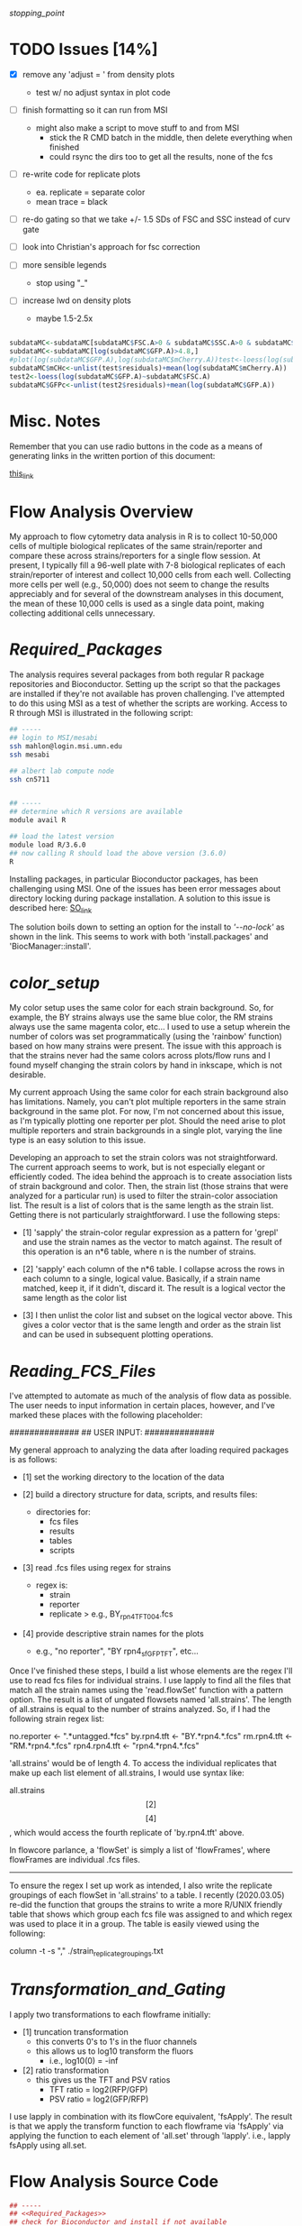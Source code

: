 # My R script for flow cytometry analysis in R in a literate org doc

[[stopping_point]]

* TODO Issues [14%]

    - [X] remove any 'adjust = ' from density plots
      + test w/ no adjust syntax in plot code

    - [ ] finish formatting so it can run from MSI
      + might also make a script to move stuff to and from MSI
        - stick the R CMD batch in the middle, then delete everything when finished
        - could rsync the dirs too to get all the results, none of the fcs

    - [ ] re-write code for replicate plots
      + ea. replicate = separate color
      + mean trace = black

    - [ ] re-do gating so that we take +/- 1.5 SDs of FSC and SSC instead of curv gate

    - [ ] look into Christian's approach for fsc correction 

    - [ ] more sensible legends 
      + stop using "_"

    - [ ] increase lwd on density plots
      + maybe 1.5-2.5x

#+NAME: christian_fsc_correction 
#+BEGIN_SRC R

subdataMC<-subdataMC[subdataMC$FSC.A>0 & subdataMC$SSC.A>0 & subdataMC$mCherry.A>0 & subdataMC$GFP.A>0,]
subdataMC<-subdataMC[log(subdataMC$GFP.A)>4.8,]
#plot(log(subdataMC$GFP.A),log(subdataMC$mCherry.A))test<-loess(log(subdataMC$mCherry.A)~subdataMC$FSC.A)
subdataMC$mCHc<-unlist(test$residuals)+mean(log(subdataMC$mCherry.A))
test2<-loess(log(subdataMC$GFP.A)~subdataMC$FSC.A)
subdataMC$GFPc<-unlist(test2$residuals)+mean(log(subdataMC$GFP.A))

#+END_SRC

* Misc. Notes
Remember that you can use radio buttons in the code as a means of generating
links in the written portion of this document:

[[goes_here][this_link]]

<<goes_here>>

* Flow Analysis Overview
My approach to flow cytometry data analysis in R is to collect 10-50,000 cells
of multiple biological replicates of the same strain/reporter and compare these
across strains/reporters for a single flow session.  At present, I typically
fill a 96-well plate with 7-8 biological replicates of each strain/reporter of
interest and collect 10,000 cells from each well.  Collecting more cells per
well (e.g., 50,000) does not seem to change the results appreciably and for
several of the downstream analyses in this document, the mean of these 10,000
cells is used as a single data point, making collecting additional cells
unnecessary.  

* [[Required_Packages]]
The analysis requires several packages from both regular R package repositories
and Bioconductor.  Setting up the script so that the packages are installed if
they're not available has proven challenging.  I've attempted to do this using
MSI as a test of whether the scripts are working.  Access to R through MSI is
illustrated in the following script: 

#+NAME: MSI_login_R_load
#+BEGIN_SRC bash
## -----
## login to MSI/mesabi
ssh mahlon@login.msi.umn.edu
ssh mesabi

## albert lab compute node
ssh cn5711


## -----
## determine which R versions are available
module avail R

## load the latest version
module load R/3.6.0
## now calling R should load the above version (3.6.0)
R
#+END_SRC

Installing packages, in particular Bioconductor packages, has been challenging
using MSI.  One of the issues has been error messages about directory locking
during package installation.  A solution to this issue is described here:
[[https://stackoverflow.com/questions/14382209/r-install-packages-returns-failed-to-create-lock-directory][SO_link]]

The solution boils down to setting an option for the install to [['--no-lock']] as
shown in the link.  This seems to work with both 'install.packages' and
'BiocManager::install'.

* [[color_setup]]
#+DATE: 2020.04.21
My color setup uses the same color for each strain background.  So, for example,
the BY strains always use the same blue color, the RM strains always use the
same magenta color, etc...  I used to use a setup wherein the number of colors
was set programmatically (using the 'rainbow' function) based on how many
strains were present.  The issue with this approach is that the strains never
had the same colors across plots/flow runs and I found myself changing the
strain colors by hand in inkscape, which is not desirable.

My current approach Using the same color for each strain background also has
limitations.  Namely, you can't plot multiple reporters in the same strain
background in the same plot.  For now, I'm not concerned about this issue, as
I'm typically plotting one reporter per plot.  Should the need arise to plot
multiple reporters and strain backgrounds in a single plot, varying the line
type is an easy solution to this issue.

Developing an approach to set the strain colors was not straightforward.  The
current approach seems to work, but is not especially elegant or efficiently
coded.  The idea behind the approach is to create association lists of strain
background and color.  Then, the strain list (those strains that were analyzed
for a particular run) is used to filter the strain-color association list.  The
result is a list of colors that is the same length as the strain list.  Getting
there is not particularly straightforward.  I use the following steps:

    - [1] 'sapply' the strain-color regular expression as a pattern for 'grepl'
      and use the strain names as the vector to match against.  The result of
      this operation is an n*6 table, where n is the number of strains.  

    - [2] 'sapply' each column of the n*6 table.  I collapse across the rows in
      each column to a single, logical value.  Basically, if a strain name
      matched, keep it, if it didn't, discard it.  The result is a logical
      vector the same length as the color list

    - [3] I then unlist the color list and subset on the logical vector above.
      This gives a color vector that is the same length and order as the strain
      list and can be used in subsequent plotting operations. 

* [[Reading_FCS_Files]]
I've attempted to automate as much of the analysis of flow data as possible.
The user needs to input information in certain places, however, and I've marked
these places with the following placeholder:

##############
## USER INPUT:
##############

My general approach to analyzing the data after loading required packages is as
follows:

    - [1] set the working directory to the location of the data

    - [2] build a directory structure for data, scripts, and results files: 
          + directories for: 
            - fcs files
            - results
            - tables
            - scripts

    - [3] read .fcs files using regex for strains
          + regex is: 
            - strain
            - reporter
            - replicate
              > e.g., BY_rpn4_TFT_004.fcs

    - [4] provide descriptive strain names for the plots
          + e.g., "no reporter", "BY rpn4_sfGFP_TFT", etc...

Once I've finished these steps, I build a list whose elements are the regex I'll
use to read fcs files for individual strains.  I use lapply to find all the
files that match all the strain names using the 'read.flowSet' function with a
pattern option.  The result is a list of ungated flowsets named 'all.strains'.
The length of all.strains is equal to the number of strains analyzed.  So, if I
had the following strain regex list:

no.reporter   <- ".*untagged.*fcs"
by.rpn4.tft   <- "BY.*rpn4.*.fcs"
rm.rpn4.tft   <- "RM.*rpn4.*.fcs"
rpn4.rpn4.tft <- "rpn4.*rpn4.*.fcs"

'all.strains' would be of length 4.  To access the individual replicates that
make up each list element of all.strains, I would use syntax like:

all.strains\[[2]\]\[[4]\], which would access the fourth replicate of
'by.rpn4.tft' above.  

In flowcore parlance, a 'flowSet' is simply a list of 'flowFrames', where
flowFrames are individual .fcs files.  


-----
To ensure the regex I set up work as intended, I also write the replicate
groupings of each flowSet in 'all.strains' to a table.   I recently (2020.03.05)
re-did the function that groups the strains to write a more R/UNIX friendly
table that shows which group each fcs file was assigned to and which regex was
used to place it in a group.  The table is easily viewed using the following:

column -t -s "," ./strain_replicate_groupings.txt

* [[Transformation_and_Gating]]
I apply two transformations to each flowframe initially: 

    - [1] truncation transformation
          + this converts 0's to 1's in the fluor channels
          + this allows us to log10 transform the fluors
            - i.e., log10(0) = -inf

    - [2] ratio transformation
          + this gives us the TFT and PSV ratios
            - TFT ratio = log2(RFP/GFP)
            - PSV ratio = log2(GFP/RFP)

I use lapply in combination with its flowCore equivalent, 'fsApply'.  The
result is that we apply the transform function to each flowframe via 'fsApply'
via applying the function to each element of 'all.set' through 'lapply'.  i.e.,
lapply fsApply using all.set.  

* Flow Analysis Source Code
#+BEGIN_SRC R
## -----
## <<Required_Packages>> 
## check for Bioconductor and install if not available 
ifelse(!requireNamespace("BiocManager", quietly = TRUE),
       install.packages("BiocManager",
                        dependencies = TRUE,
                        repos = "http://cran.wustl.edu/",
                        quiet = TRUE),
       paste0("Bioconductor available"))
require("BiocManager")

## requireNamespace checks whether a package is available and loads if it is
## the return value is logical and the function throws an error if not available 
## if(!requireNamespace("DNAcopy")) paste0("package not available")
## check that the output of requireNamespace is truly logical:
## requireNamespace("dygraphs") == requireNamespace("lattice")     ## TRUE
## requireNamespace("dygraphs") == requireNamespace("fakepackage") ## FALSE
## ifelse(!requireNamespace("fakepackage"),
##        paste0("no such package"),
##        paste0("there is a package"))


## -----
## load packages or install if not available
## have to split these out by bioconductor vs. non-bioconductor
## non-bioconductor
package_installer <- function(x){
    if(!requireNamespace(x, quietly = TRUE))
        install.packages(x, dependencies = TRUE,
                         repos = "http://cran.wustl.edu/",
                         quiet = TRUE, INSTALL_opts = '--no-lock')}
packages <- c("colorspace", "lattice", "ggvis", "dygraphs")
sapply(X = packages, FUN = package_installer)
sapply(X = packages, FUN = require, character.only = TRUE)


## -----
## bioconductor
bioc_package_installer <- function(x){if(!requireNamespace(x))
                                          BiocManager::install(x, INSTALL_opts = '--no-lock')}
bioc_packages <-  c("flowCore", "flowViz", "flowUtils", "flowStats", "flowFP", "geneplotter", "ggcyto")
sapply(X = bioc_packages, FUN = bioc_package_installer)
sapply(X = bioc_packages, FUN = require, character.only = TRUE)


## -----
## required for merging flowsets into a single flowframe 
source(file = "https://raw.githubusercontent.com/mac230/flow_scripts/master/set2frame.R")


##-----
## <<Reading_FCS_Files>>
## user-specified options - these will change for each analysis depending on strains/reporters
##############
## USER INPUT:
##############
## no trailing '/' at the end!
base.dir       <- "~/data/flow/2020.03.14_new_gate_testing"
setwd(base.dir)
needed.dirs <- c("/fcs", "/results", "/tables")
dir.maker <- function(x){if(!dir.exists(paths = paste0(base.dir, x)))
                             dir.create(path = paste0(base.dir, x))}
sapply(X = needed.dirs, FUN = dir.maker)
work.dir       <- paste0(base.dir, "/fcs")
results.dir    <- paste0(base.dir, "/results")
tables.dir     <- paste0(base.dir, "/tables")


##-----
## [x]
## now set regex for getting flowsets of the different strains
## generally, should name fcs files as follows:
## strain    - by, rm, rpn4, rpn10
## reporter  - PSV, TFT, untagged
## replicate - 001, 002, etc... per strain
##############
## USER INPUT:
##############
no.reporter   <- ".*untagged.*fcs"
by.thr.tft    <- "BY.*Thr.*.fcs"
rm.thr.tft    <- "RM.*Thr.*.fcs"
doa10.thr.tft <- "doa10.*Thr.*.fcs"


##############
## USER INPUT:
##############
## for later use in plots
strain.names <- c("no reporter", "BY Thr TFT", "RM Thr TFT", "doa10 Thr TFT")


##-----
## [x]
## bind all regex to a list and use the list to read files
## the result here is a list of ungated flowSets
## each flowset has 'n' tubes (flowframes), where n is the number of replicates
## access a single flowFrame/tube w/ .e.g. "all.set[[1]][[1]]", which would be strain 1, tube 1
##############
## USER INPUT:
##############
setwd(work.dir)
all.strains <- list(no.reporter,  
                    by.thr.tft,  
                    rm.thr.tft,  
                    doa10.thr.tft)

all.set     <- lapply(all.strains, function(x){read.flowSet(files = NULL, path = ".", pattern = x, alter.names = T, min.limit = 1)})
## str(all.set[[1]]@phenoData@data$name)

##################
## END USER INPUT:
##################


## -----
## <<color_setup>>
## linking colors to strain names in R
## I think I should be able to make something
## akin to an lisp association list where
## there is a strain name and associated color
col.untagged <- c(color = gray(0.7),   name = "no reporter")
col.by       <- c(color = "#7A9BCCFF", name = ".*BY.*")
col.rm       <- c(color = "#CC7AAAFF", name = ".*RM.*")
col.rpn4     <- c(color = "#CCAB7AFF", name = ".*rpn4.*")
col.ubr1     <- c(color = "#88CCBBFF", name = ".*ubr1.*")
col.doa10    <- c(color = "#A3CC7AFF", name = ".*doa10.*")
cols.list    <- list(col.untagged, col.by, col.rm, col.rpn4, col.ubr1, col.doa10)

col.out <- sapply(X = cols.list, FUN = function(x){
                      grepl(pattern = x["name"], x = strain.names )
                  })
col.out <- as.logical(unlist(sapply(1:ncol(col.out), FUN = function(x){
                      max(col.out[, x])
                      })))
all.cols <- unlist(sapply(X = cols.list[col.out], FUN = function(x){identity(x["color"])}))

## output a dummmy plot to assess strain/color mapping
setwd(results.dir)
pdf(file = "color_mapping.pdf", height = 7, width = 7, bg = "transparent")
barplot(rep(4, length(strain.names)), col = all.cols, ylim = c(0, 5.5))
box()
legend(x = "topleft", legend = strain.names, lty = 1, lwd = 7.5, col = all.cols, bg = "white")
legend(x = "topright", y = NA,
       legend = unlist(lapply(X = cols.list, FUN = function(x){identity(x)["name"]})),
       col = unlist(lapply(X = cols.list, FUN = function(x){identity(x)["color"]})),
       lty = 1, lwd = 7.5,  bg = "white")
dev.off()


##-----
## [x]
## write strain/replicate groupings to a table for inspection
## view w/ 'column -t -s "," ./tables/strain_replicate_groupings.txt'
setwd(tables.dir)
cat("File, Group, Strain", "\n", file = "strain_replicate_groupings.txt", append = F)
strain.group    <- as.list(seq(from = 1, to = length(all.set), by = 1))
replicates.out  <- unlist(lapply(1:length(all.set),
                                 function(x)
                                 {paste0(all.set[[x]]@phenoData@data$name, ", ",
                                         strain.group[[x]], ", ", strain.names[[x]])}))
replicate.table <- function(x){cat(c(x, "\n"), file = "strain_replicate_groupings.txt", append = T, sep = ", ")}
sapply(X = replicates.out, FUN = replicate.table)


##-----
## <<Transformation_and_Gating>>
## use the transform function to get the TFT/PSV parameters we want
## start by converting 0's in fluors to 1's via truncate transform
trunc.trans   <- truncateTransform("Convert 0's to 1's.", a = 1)
trunc.fluors  <- function(x){
    transform(x,
              `eGFP.A` = trunc.trans(`eGFP.A`),
              `mCherry.A` = trunc.trans(`mCherry.A`))}
all.set <- lapply(all.set, fsApply, trunc.fluors)

PSV.TFT.transform <- function(x){
    transform(x,
              `log_GFP` = log10(`eGFP.A`),
              `log_RFP` = log10(`mCherry.A`),
              `TFT_ratio` = log(`mCherry.A`/`eGFP.A`, base = 2),
              `PSV_ratio` = log(`eGFP.A`/`mCherry.A`, base = 2),
              ## 'no log' TFT ratio
              `nl_TFT_ratio` = `mCherry.A`/`eGFP.A`)}
all.set <- lapply(all.set, fsApply, PSV.TFT.transform)


##-----
## [x]
## get the total number of cells for each flowFrame
## nrow is passed as an optional arg to fsApply here
total.cells <- lapply(all.set, fsApply, nrow)


##-----
## [x]
## 02.27.2019 try this w/ curv2Filter w/ a big bandwidth setting to grab the
## main cloud of cells we take only cells in 'area 1' (the gate), not 'rest'
## (the cells outside the gate)
initial.split <- function(x) {
    split(x, f = curv2Filter(x = "FSC.A", y = "SSC.A", bwFac = 7, gridsize = c(250,250)),
          population = "area 1", flowSet = TRUE, codeflowSet = TRUE)
}
## this object is a list of flowsets of the cells in the initial gate (area 1)
## each flowset in this list contains only 1 flowFrame
initial.split.all <- lapply(all.set, fsApply, initial.split)


##-----
## [x]
## plot the cells w/ their associated filter gate
setwd(results.dir)
dir.create(path = paste0(results.dir, "/cell_gate_plots"))
cell.gate.dir <- paste0(results.dir, "/cell_gate_plots")
setwd(cell.gate.dir)

xy.initial.pdf <- function(x){
    pdf(file = paste0("initial_", x@description$"TUBE NAME", ".pdf"), height = 7, width = 7)
    print(xyplot(`SSC.A` ~ `FSC.A`, data = x,
                 filter = curv2Filter(x = "FSC.A", y = "SSC.A", bwFac = 10, gridsize = c(250,250)),
                 smooth = F))
    dev.off()
}
lapply(all.set, fsApply, xy.initial.pdf)


##-----
## [x] - 2020.04.19 - no longer using due to fsc gating approach below 
## plot the results of the pre-filter plus curv2Filter gating
## start by undoing the complicated list structure the filter operation creates
## this yields a list of flowSets
## initial.curv.split <- unlist(initial.split.all)
##setwd(cell.gate.dir)
##xy.initial.curv.pdf <- function(x) {
##    pdf(file = paste0("curv_", x@description$"TUBE NAME", "_.pdf"), height = 7, width = 7)
##    print(xyplot(`SSC.A` ~ `FSC.A`, data = x,
##                 filter = curv2Filter(x = "FSC.A", y = "SSC.A", bwFac = 2, gridsize = c(250,250)),
##                 smooth = F))
##    dev.off()
##}
##lapply(initial.curv.split, fsApply, xy.initial.curv.pdf)


## -----
## a function to gate the cells to include only haploids.
## we identify these as a sharp peak in the lower end of
## the fsc density plot.  I take 10% above and below the
## max density value 
fsc.gate.generator <- function(x){
    fsc.dens  <- density(exprs(x[, 1]))
    ## return the index of the maximum y value of the density estimate
    fsc.max   <- fsc.dens[[1]][which.max(fsc.dens[[2]])]
    fsc.upper <- (fsc.max * 0.10) + fsc.max
    fsc.lower <- fsc.max - (fsc.max * 0.10)
    fsc.gate  <- c(fsc.lower, fsc.upper)
}

curv.split <- function(x){
    split(x, f = rectangleGate("FSC.A" = fsc.gate.generator(x)),
          population = "defaultRectangleGate+",
          flowSet = T, codeflowSet = T)}
curv.set <- lapply(all.set, fsApply, curv.split)


##-----
## [x]
## plot the results of the pre-filter plus curv2Filter gating
## start by undoing the complicated list structure the filter operation creates
## this yields a list of flowSets
setwd(cell.gate.dir)
xy.fsc.curv.pdf <- function(x) {
    pdf(file = paste0("curv_", x@description$"TUBE NAME", "_.pdf"), height = 7, width = 7)
    print(xyplot(`SSC.A` ~ `FSC.A`, data = x, main = x@description$"TUBE NAME",
                 filter = rectangleGate("FSC.A" = fsc.gate.generator(x)),
                 smooth = F))
    dev.off()
lapply(all.set, fsApply, xy.fsc.curv.pdf)

fsc.density.curv.pdf <- function(x){
    pdf(file = paste0("fsc_density_", x@description$"TUBE NAME", "_.pdf"), height = 7, width = 7)
    plot(density(exprs(x[, 1])), xlab = colnames(exprs(x))[1], main = x@description$"TUBE NAME")
    abline(v = fsc.gate.generator(x), col = gray(0.4), lty = 3, lwd = 2)
    dev.off()
}
lapply(all.set, fsApply, fsc.density.curv.pdf)


## NOT WORKING - SEEMS THESE ARE NOT GETTING CODED AS FLOWFRAMES/SETS
gated.xy.fsc.curv.pdf <- function(x){
    pdf(file = paste0("xy_sub_population_curv_", x@description$"TUBE NAME", "_.pdf"), height = 7, width = 7)
    print(xyplot(`SSC.A` ~ `FSC.A`, data = x, main = x@description$"TUBE NAME",
                 filter = rectangleGate("FSC.A" = fsc.gate.generator(x)),
                 smooth = F))
    dev.off()
}
lapply(curv.set, function(x){lapply(x, fsApply, gated.xy.fsc.curv.pdf)})

## so, what do the final sets needs to look like as data structures? 

<<stopping_point>>

#+END_SRC
